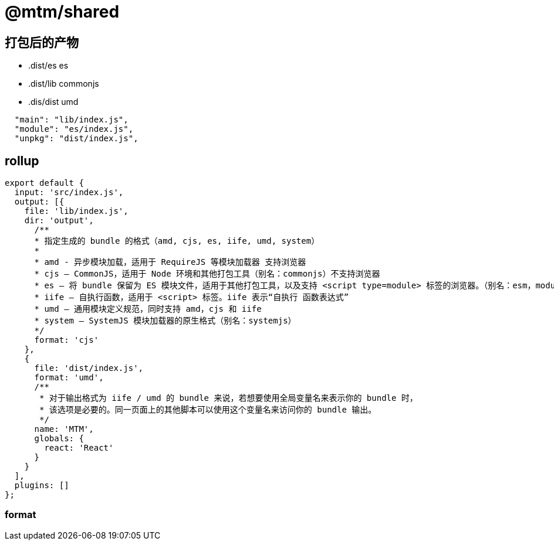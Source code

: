 # @mtm/shared

## 打包后的产物

* .dist/es es
* .dist/lib commonjs
* .dis/dist umd

```json
  "main": "lib/index.js",
  "module": "es/index.js",
  "unpkg": "dist/index.js",
```


## rollup

```ts
export default {
  input: 'src/index.js',
  output: [{
    file: 'lib/index.js',
    dir: 'output',
      /**
      * 指定生成的 bundle 的格式（amd, cjs, es, iife, umd, system）
      *
      * amd - 异步模块加载，适用于 RequireJS 等模块加载器 支持浏览器
      * cjs – CommonJS，适用于 Node 环境和其他打包工具（别名：commonjs）不支持浏览器
      * es – 将 bundle 保留为 ES 模块文件，适用于其他打包工具，以及支持 <script type=module> 标签的浏览器。（别名：esm，module）
      * iife – 自执行函数，适用于 <script> 标签。iife 表示“自执行 函数表达式”
      * umd – 通用模块定义规范，同时支持 amd，cjs 和 iife
      * system – SystemJS 模块加载器的原生格式（别名：systemjs）
      */
      format: 'cjs'
    },
    {
      file: 'dist/index.js',
      format: 'umd',
      /**
       * 对于输出格式为 iife / umd 的 bundle 来说，若想要使用全局变量名来表示你的 bundle 时，
       * 该选项是必要的。同一页面上的其他脚本可以使用这个变量名来访问你的 bundle 输出。
       */
      name: 'MTM',
      globals: {
        react: 'React'
      }
    }
  ],
  plugins: []
};
```

### format
